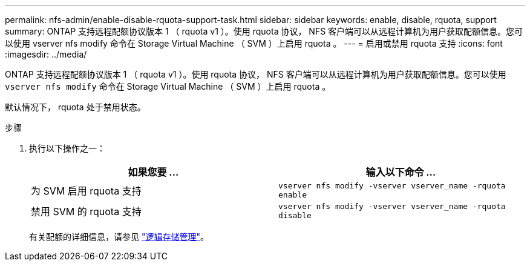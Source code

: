 ---
permalink: nfs-admin/enable-disable-rquota-support-task.html 
sidebar: sidebar 
keywords: enable, disable, rquota, support 
summary: ONTAP 支持远程配额协议版本 1 （ rquota v1 ）。使用 rquota 协议， NFS 客户端可以从远程计算机为用户获取配额信息。您可以使用 vserver nfs modify 命令在 Storage Virtual Machine （ SVM ）上启用 rquota 。 
---
= 启用或禁用 rquota 支持
:icons: font
:imagesdir: ../media/


[role="lead"]
ONTAP 支持远程配额协议版本 1 （ rquota v1 ）。使用 rquota 协议， NFS 客户端可以从远程计算机为用户获取配额信息。您可以使用 `vserver nfs modify` 命令在 Storage Virtual Machine （ SVM ）上启用 rquota 。

默认情况下， rquota 处于禁用状态。

.步骤
. 执行以下操作之一：
+
[cols="2*"]
|===
| 如果您要 ... | 输入以下命令 ... 


 a| 
为 SVM 启用 rquota 支持
 a| 
`vserver nfs modify -vserver vserver_name -rquota enable`



 a| 
禁用 SVM 的 rquota 支持
 a| 
`vserver nfs modify -vserver vserver_name -rquota disable`

|===
+
有关配额的详细信息，请参见 link:../volumes/index.html["逻辑存储管理"]。


